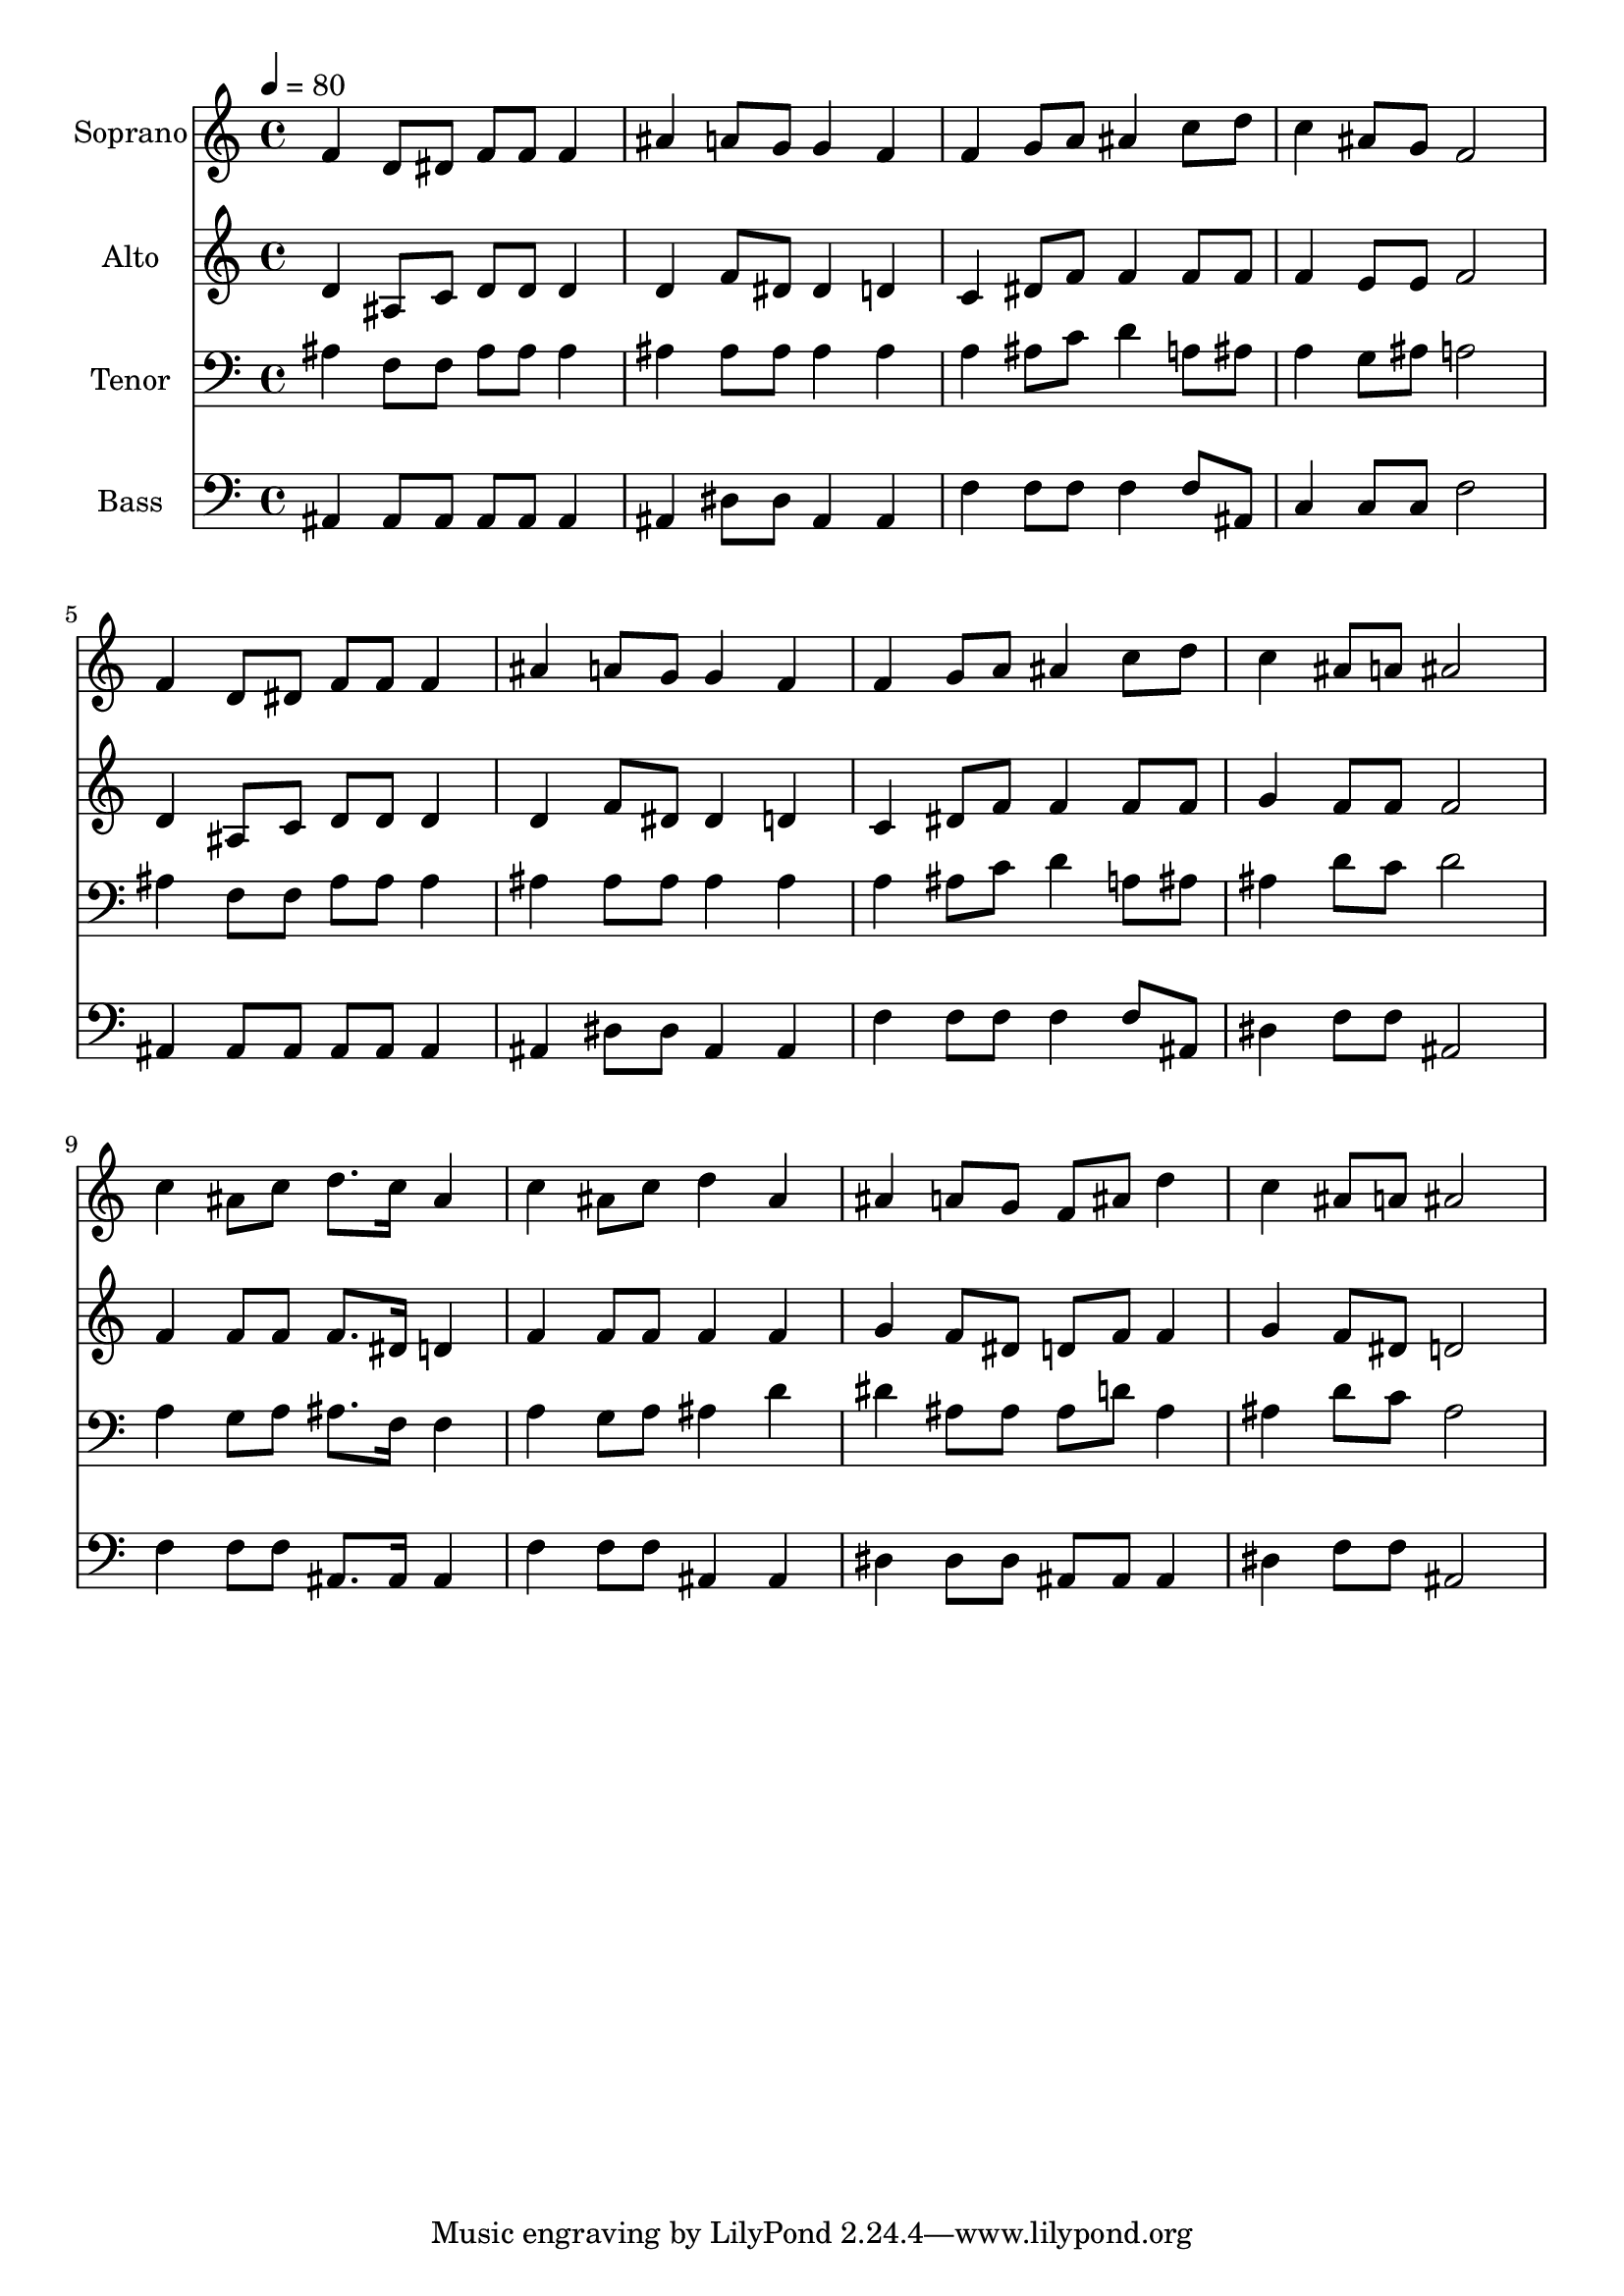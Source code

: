 % Lily was here -- automatically converted by c:/Program Files (x86)/LilyPond/usr/bin/midi2ly.py from output/midi/dh367fv.mid
\version "2.14.0"

\layout {
  \context {
    \Voice
    \remove "Note_heads_engraver"
    \consists "Completion_heads_engraver"
    \remove "Rest_engraver"
    \consists "Completion_rest_engraver"
  }
}

trackAchannelA = {


  \key c \major
    
  \time 4/4 
  

  \key c \major
  
  \tempo 4 = 80 
  
  % [MARKER] Conduct
  
}

trackA = <<
  \context Voice = voiceA \trackAchannelA
>>


trackBchannelA = {
  
  \set Staff.instrumentName = "Soprano"
  
}

trackBchannelB = \relative c {
  f'4 d8 dis f f f4 
  | % 2
  ais a8 g g4 f 
  | % 3
  f g8 a ais4 c8 d 
  | % 4
  c4 ais8 g f2 
  | % 5
  f4 d8 dis f f f4 
  | % 6
  ais a8 g g4 f 
  | % 7
  f g8 a ais4 c8 d 
  | % 8
  c4 ais8 a ais2 
  | % 9
  c4 ais8 c d8. c16 ais4 
  | % 10
  c ais8 c d4 ais 
  | % 11
  ais a8 g f ais d4 
  | % 12
  c ais8 a ais2 
  | % 13
  
}

trackB = <<
  \context Voice = voiceA \trackBchannelA
  \context Voice = voiceB \trackBchannelB
>>


trackCchannelA = {
  
  \set Staff.instrumentName = "Alto"
  
}

trackCchannelB = \relative c {
  d'4 ais8 c d d d4 
  | % 2
  d f8 dis dis4 d 
  | % 3
  c dis8 f f4 f8 f 
  | % 4
  f4 e8 e f2 
  | % 5
  d4 ais8 c d d d4 
  | % 6
  d f8 dis dis4 d 
  | % 7
  c dis8 f f4 f8 f 
  | % 8
  g4 f8 f f2 
  | % 9
  f4 f8 f f8. dis16 d4 
  | % 10
  f f8 f f4 f 
  | % 11
  g f8 dis d f f4 
  | % 12
  g f8 dis d2 
  | % 13
  
}

trackC = <<
  \context Voice = voiceA \trackCchannelA
  \context Voice = voiceB \trackCchannelB
>>


trackDchannelA = {
  
  \set Staff.instrumentName = "Tenor"
  
}

trackDchannelB = \relative c {
  ais'4 f8 f ais ais ais4 
  | % 2
  ais ais8 ais ais4 ais 
  | % 3
  a ais8 c d4 a8 ais 
  | % 4
  a4 g8 ais a2 
  | % 5
  ais4 f8 f ais ais ais4 
  | % 6
  ais ais8 ais ais4 ais 
  | % 7
  a ais8 c d4 a8 ais 
  | % 8
  ais4 d8 c d2 
  | % 9
  a4 g8 a ais8. f16 f4 
  | % 10
  a g8 a ais4 d 
  | % 11
  dis ais8 ais ais d ais4 
  | % 12
  ais d8 c ais2 
  | % 13
  
}

trackD = <<

  \clef bass
  
  \context Voice = voiceA \trackDchannelA
  \context Voice = voiceB \trackDchannelB
>>


trackEchannelA = {
  
  \set Staff.instrumentName = "Bass"
  
}

trackEchannelB = \relative c {
  ais4 ais8 ais ais ais ais4 
  | % 2
  ais dis8 dis ais4 ais 
  | % 3
  f' f8 f f4 f8 ais, 
  | % 4
  c4 c8 c f2 
  | % 5
  ais,4 ais8 ais ais ais ais4 
  | % 6
  ais dis8 dis ais4 ais 
  | % 7
  f' f8 f f4 f8 ais, 
  | % 8
  dis4 f8 f ais,2 
  | % 9
  f'4 f8 f ais,8. ais16 ais4 
  | % 10
  f' f8 f ais,4 ais 
  | % 11
  dis dis8 dis ais ais ais4 
  | % 12
  dis f8 f ais,2 
  | % 13
  
}

trackE = <<

  \clef bass
  
  \context Voice = voiceA \trackEchannelA
  \context Voice = voiceB \trackEchannelB
>>


trackF = <<
>>


trackGchannelA = {
  
  \set Staff.instrumentName = "Digital Hymn #367"
  
}

trackG = <<
  \context Voice = voiceA \trackGchannelA
>>


trackHchannelA = {
  
  \set Staff.instrumentName = "Rescue the Perishing"
  
}

trackH = <<
  \context Voice = voiceA \trackHchannelA
>>


\score {
  <<
    \context Staff=trackB \trackA
    \context Staff=trackB \trackB
    \context Staff=trackC \trackA
    \context Staff=trackC \trackC
    \context Staff=trackD \trackA
    \context Staff=trackD \trackD
    \context Staff=trackE \trackA
    \context Staff=trackE \trackE
  >>
  \layout {}
  \midi {}
}
